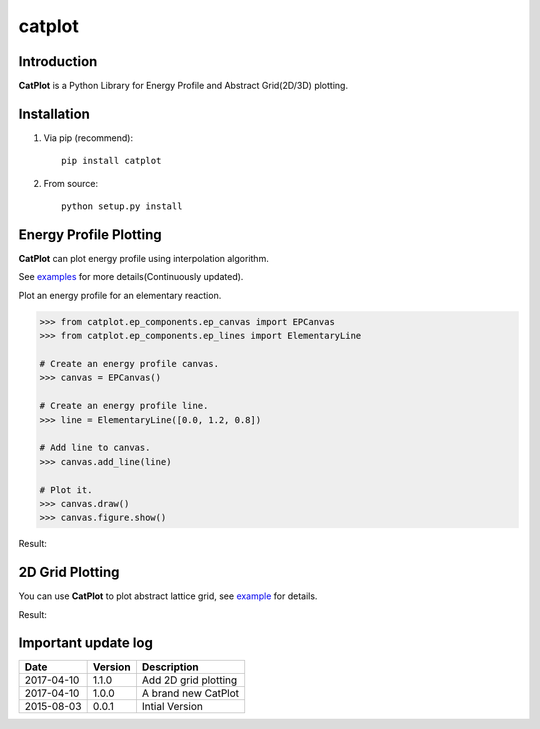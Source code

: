 =======
catplot
=======

.. image:: https://travis-ci.org/PytLab/catplot.svg?branch=master
    :target: https://travis-ci.org/PytLab/catplot
    :alt: Build Status

.. image:: https://img.shields.io/badge/python-3.5-green.svg
    :target: https://www.python.org/downloads/release/python-351/
    :alt: platform

.. image:: https://img.shields.io/badge/python-2.7-green.svg
    :target: https://www.python.org/downloads/release/python-2710
    :alt: platform

.. image:: https://img.shields.io/badge/pypi-v1.1.1-blue.svg
    :target: https://pypi.python.org/pypi/catplot/
    :alt: versions

.. image:: https://img.shields.io/badge/license-MIT-blue.svg
    :target: https://raw.githubusercontent.com/PytLab/catplot/master/LICENSE


Introduction
------------
**CatPlot** is a Python Library for Energy Profile and Abstract Grid(2D/3D) plotting.

Installation
------------
1. Via pip (recommend)::

    pip install catplot

2. From source::

    python setup.py install

Energy Profile Plotting
-----------------------
**CatPlot** can plot energy profile using interpolation algorithm.

See `examples <https://github.com/PytLab/catplot/tree/master/examples>`_ for more details(Continuously updated).

Plot an energy profile for an elementary reaction.

.. code-block:: python

    >>> from catplot.ep_components.ep_canvas import EPCanvas
    >>> from catplot.ep_components.ep_lines import ElementaryLine

    # Create an energy profile canvas.
    >>> canvas = EPCanvas()

    # Create an energy profile line.
    >>> line = ElementaryLine([0.0, 1.2, 0.8])

    # Add line to canvas.
    >>> canvas.add_line(line)

    # Plot it.
    >>> canvas.draw()
    >>> canvas.figure.show()

Result:

.. image:: https://github.com/PytLab/catplot/blob/master/pic/energy_profile.png


2D Grid Plotting
----------------

You can use **CatPlot** to plot abstract lattice grid, see  `example <https://github.com/PytLab/catplot/tree/master/examples/grid_2d_examples/expand_supercell.ipynb>`_ for details.

Result:

.. image:: https://github.com/PytLab/catplot/blob/master/pic/grid_2d.png


Important update log
--------------------

.. csv-table::
    :header: "Date", "Version", "Description"

    "2017-04-10", "1.1.0", "Add 2D grid plotting"
    "2017-04-10", "1.0.0", "A brand new CatPlot"
    "2015-08-03", "0.0.1", "Intial Version"

